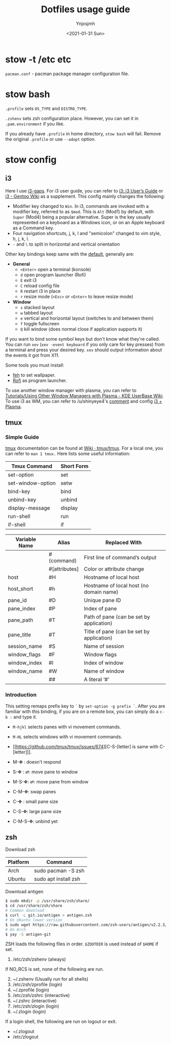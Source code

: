 #+AUTHOR: Ynjxsjmh
#+CREATOR: Winy
#+DATE: <2021-01-31 Sun>
#+EMAIL: ynjxsjmh@gmail.com
#+TITLE: Dotfiles usage guide
#+OPTIONS: title:t date:t author:t email:nil timestamp:t creator:nil ;; Meta
#+OPTIONS: toc:t num:t H:5                         ;; TOC
#+OPTIONS: ':nil *:t |:t -:t ::t <:t \n:nil ^:{}   ;; Syntax
#+OPTIONS: broken-links:nil inline:t
#+OPTIONS: todo:t p:nil pri:nil stat:t tasks:t     ;; TODO
#+OPTIONS: c:nil d:(not "LOGBOOK") prop:nil        ;; Drawer
#+OPTIONS: arch:headline tags:t tex:t f:t e:t
#+FILETAGS: ::


* stow -t /etc etc

=pacman.conf= - pacman package manager configuration file.

* stow bash

=.profile= sets =OS_TYPE= and =DISTRO_TYPE=.

=.zshenv= sets zsh configuration place. However, you can set it in =.pam.environment= if you like.

If you already have =.profile= in home directory, =stow bash= will fail. Remove the original =.profile= or use =--adopt= option.

* stow config
** i3

Here I use [[https://github.com/Airblader/i3][i3-gaps]]. For i3 user guide, you can refer to [[https://i3wm.org/docs/userguide.html][i3: i3 User’s Guide]] or [[https://wiki.gentoo.org/wiki/I3][i3 - Gentoo Wiki]] as a supplement. This config mainly changes the following:

- Modifier key changed to =Win=. In i3, commands are invoked with a modifier key, referred to as =$mod=. This is =Alt= (Mod1) by default, with =Super= (Mod4) being a popular alternative. Super is the key usually represented on a keyboard as a Windows icon, or on an Apple keyboard as a Command key. 
- Four navigation shortcuts, j, k, l and "semicolon" changed to vim style, h, j, k, l.
- =-= and =\= to split in horizontal and vertical orientation

Other key bindings keep same with the [[https://github.com/i3/i3/blob/next/etc/config.keycodes][default]], generally are:

- *General*
  - ~<Enter>~ open a terminal (konsole)
  - =d= open program launcher (Rofi)
  - =E= exit i3
  - =C= reload config file
  - =R= restart i3 in place
  - =r= resize mode (~<Esc>~ or ~<Enter>~ to leave resize mode)

- *Window*
  - =s= stacked layout
  - =w= tabbed layout
  - =e= vertical and horizontal layout (switches to and between them)
  - =f= toggle fullscreen
  - =Q= kill window (does normal close if application supports it)

If you want to bind some symbol keys but don't know what they're called. You can run =xev= (=xev -event keyboard= if you only care for key presses) from a terminal and press your desired key. =xev= should output information about the events it got from X11.

Some tools you must install:

- [[https://github.com/derf/feh][feh]] to set wallpaper.
- [[https://github.com/davatorium/rofi][Rofi]] as program launcher.

To use another window manager with plasma, you can refer to [[https://userbase.kde.org/Tutorials/Using_Other_Window_Managers_with_Plasma][Tutorials/Using Other Window Managers with Plasma - KDE UserBase Wiki]]. To use i3 as WM, you can refer to /u/shinyeye4's [[https://www.reddit.com/r/unixporn/comments/64mihc/i3_kde_plasma_a_match_made_in_heaven/dg4k0wq?utm_source=share&utm_medium=web2x&context=3][comment]] and config [[https://github.com/avivace/dotfiles#i3--plasma-integration][i3 + Plasma]].

** tmux
*** Simple Guide

[[https://github.com/tmux/tmux][tmux]] documentation can be found at [[https://github.com/tmux/tmux/wiki][Wiki · tmux/tmux]]. For a local one, you can refer to =man 1 tmux.= Here lists some useful information:

| Tmux Command      | Short Form |
|-------------------+------------|
| set-option        | set        |
| set-window-option | setw       |
| bind-key          | bind       |
| unbind-key        | unbind     |
| display-message   | display    |
| run-shell         | run        |
| if-shell          | if         |


| Variable Name | Alias         | Replaced With                             |
|---------------+---------------+-------------------------------------------|
|               | #(command)    | First line of command’s output            |
|               | #[attributes] | Color or attribute change                 |
| host          | #H            | Hostname of local host                    |
| host_short    | #h            | Hostname of local host (no domain name)   |
| pane_id       | #D            | Unique pane ID                            |
| pane_index    | #P            | Index of pane                             |
| pane_path     | #T            | Path of pane (can be set by application)  |
| pane_title    | #T            | Title of pane (can be set by application) |
| session_name  | #S            | Name of session                           |
| window_flags  | #F            | Window flags                              |
| window_index  | #I            | Index of window                           |
| window_name   | #W            | Name of window                            |
|               | ##            | A literal ‘#’                             |

*** Introduction

This setting remaps prefix key to =`= by =set-option -g prefix `=. After you are familiar with this binding, if you are on a remote box, you can simply do a =c-b := and type it.

- =M-hjkl= selects panes with vi movement commands.
- =M-HL= selects windows with vi movement commands.
- [[https://github.com/tmux/tmux/issues/674][C-S-[letter] is same with C-[letter]​]].

- M-✥  : doesn't respond
- S-✥  : ⇄: move pane to   window
- M-S-✥: ⇄: move pane from window
- C-M-✥: swap panes
- C-✥  : small pane size
- C-S-✥: large pane size
- C-M-S-✥: unbind yet

** zsh

Download zsh

| Platform | Command              |
|----------+----------------------|
| Arch     | sudo pacman -S zsh   |
| Ubuntu   | sudo apt install zsh |

Download antigen

#+BEGIN_SRC bash
$ sudo mkdir -p /usr/share/zsh/share/
$ cd /usr/share/zsh/share
# Common download
$ curl -L git.io/antigen > antigen.zsh
# On Ubuntu lower version
$ sudo wget https://raw.githubusercontent.com/zsh-users/antigen/v2.2.3/bin/antigen.zsh
# On Arch
$ yay -S antigen-git
#+END_SRC

ZSH loads the following files in order.
=$ZDOTDIR= is used instead of =$HOME= if set.

1. /etc/zsh/zshenv (always)
If NO_RCS is set, none of the following are run.
2. [@2] ~/.zshenv (Usually run for all shells)
3. /etc/zsh/zprofile (login)
4. ~/.zprofile (login)
5. /etc/zsh/zshrc (interactive)
6. ~/.zshrc (interactive)
7. /etc/zsh/zlogin (login)
8. ~/.zlogin (login)

If a login shell, the following are run on logout or exit.
- ~/.zlogout
- /etc/zlogout


